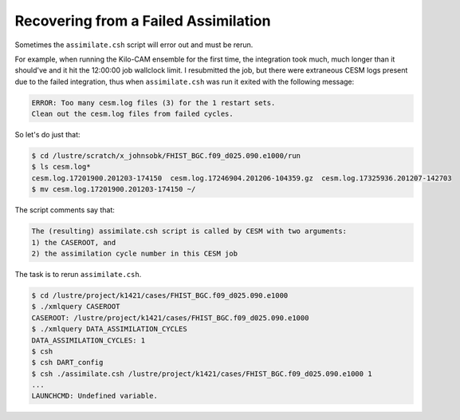 #####################################
Recovering from a Failed Assimilation
#####################################

Sometimes the ``assimilate.csh`` script will error out and must be rerun.

For example, when running the Kilo-CAM ensemble for the first time, the
integration took much, much longer than it should've and it hit the 12:00:00
job wallclock limit. I resubmitted the job, but there were extraneous CESM logs
present due to the failed integration, thus when ``assimilate.csh`` was run
it exited with the following message:

.. code-block::

   ERROR: Too many cesm.log files (3) for the 1 restart sets.
   Clean out the cesm.log files from failed cycles.

So let's do just that:

.. code-block::

   $ cd /lustre/scratch/x_johnsobk/FHIST_BGC.f09_d025.090.e1000/run
   $ ls cesm.log*
   cesm.log.17201900.201203-174150  cesm.log.17246904.201206-104359.gz  cesm.log.17325936.201207-142703
   $ mv cesm.log.17201900.201203-174150 ~/

The script comments say that:

.. code-block::

  The (resulting) assimilate.csh script is called by CESM with two arguments:
  1) the CASEROOT, and
  2) the assimilation cycle number in this CESM job

The task is to rerun ``assimilate.csh``.

.. code-block:: bash

   $ cd /lustre/project/k1421/cases/FHIST_BGC.f09_d025.090.e1000
   $ ./xmlquery CASEROOT
   CASEROOT: /lustre/project/k1421/cases/FHIST_BGC.f09_d025.090.e1000
   $ ./xmlquery DATA_ASSIMILATION_CYCLES
   DATA_ASSIMILATION_CYCLES: 1
   $ csh
   $ csh DART_config
   $ csh ./assimilate.csh /lustre/project/k1421/cases/FHIST_BGC.f09_d025.090.e1000 1
   ...
   LAUNCHCMD: Undefined variable.

